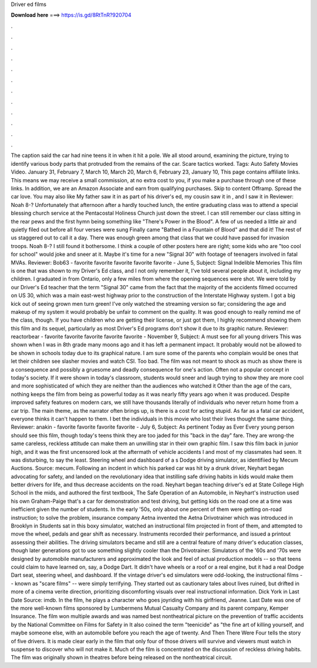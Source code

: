 Driver ed films

𝐃𝐨𝐰𝐧𝐥𝐨𝐚𝐝 𝐡𝐞𝐫𝐞 ===> https://is.gd/8RtTnR?920704

.

.

.

.

.

.

.

.

.

.

.

.

The caption said the car had nine teens it in when it hit a pole. We all stood around, examining the picture, trying to identify various body parts that protruded from the remains of the car. Scare tactics worked. Tags: Auto Safety Movies Video. January 31,  February 7,  March 10,  March 20,  March 6,  February 23,  January 10,  This page contains affiliate links. This means we may receive a small commission, at no extra cost to you, if you make a purchase through one of these links.
In addition, we are an Amazon Associate and earn from qualifying purchases. Skip to content Offramp. Spread the car love. You may also like My father saw it in as part of his driver's ed, my cousin saw it in , and I saw it in  Reviewer: Noah 8-? Unfortunately that afternoon after a hardly touched lunch, the entire graduating class was to attend a special blessing church service at the Pentacostal Holiness Church just down the street. I can still remember our class sitting in the rear pews and the first hymn being something like "There's Power in the Blood".
A few of us needed a little air and quietly filed out before all four verses were sung Finally came "Bathed in a Fountain of Blood" and that did it! The rest of us staggered out to call it a day. There was enough green among that class that we could have passed for invasion troops.
Noah 8-? I still found it bothersome. I think a couple of other posters here are right; some kids who are "too cool for school" would joke and sneer at it. Maybe it's time for a new "Signal 30" with footage of teenagers involved in fatal MVAs. Reviewer: Bob63 - favorite favorite favorite favorite favorite - June 5, Subject: Signal Indelible Memories This film is one that was shown to my Driver's Ed class, and I not only remember it, I've told several people about it, including my children.
I graduated in from Ontario, only a few miles from where the opening sequences were shot. We were told by our Driver's Ed teacher that the term "Signal 30" came from the fact that the majority of the accidents filmed occurred on US 30, which was a main east-west highway prior to the construction of the Interstate Highway system.
I got a big kick out of seeing grown men turn green! I've only watched the streaming version so far; considering the age and makeup of my system it would probably be unfair to comment on the quality. It was good enough to really remind me of the class, though. If you have children who are getting their license, or just got them, I highly recommend showing them this film and its sequel, particularly as most Driver's Ed programs don't show it due to its graphic nature.
Reviewer: reactorbear - favorite favorite favorite favorite favorite - November 9, Subject: A must see for all young drivers This was shown when I was in 8th grade many moons ago and it has left a permanent impact.
It probably would not be allowed to be shown in schools today due to its graphical nature. I am sure some of the parents who complain would be ones that let their children see slasher movies and watch CSI. Too bad. The film was not meant to shock as much as show there is a consequence and possibly a gruesome and deadly consequence for one's action. Often not a popular concept in today's society. If it were shown in today's classroom, students would sneer and laugh trying to show they are more cool and more sophisticated of which they are neither than the audiences who watched it Other than the age of the cars, nothing keeps the film from being as powerful today as it was nearly fifty years ago when it was produced.
Despite improved safety features on modern cars, we still have thousands literally of individuals who never return home from a car trip. The main theme, as the narrator often brings up, is there is a cost for acting stupid. As far as a fatal car accident, everyone thinks it can't happen to them. I bet the individuals in this movie who lost their lives thought the same thing. Reviewer: anakin - favorite favorite favorite favorite - July 6, Subject: As pertinent Today as Ever Every young person should see this film, though today's teens think they are too jaded for this "back in the day" fare.
They are wrong-the same careless, reckless attitude can make them an unwilling star in their own graphic film. I saw this film back in junior high, and it was the first uncensored look at the aftermath of vehicle accidents I and most of my classmates had seen. It was disturbing, to say the least.
Steering wheel and dashboard of a s Dodge driving simulator, as identifiied by Mecum Auctions. Source: mecum. Following an incdent in which his parked car was hit by a drunk driver, Neyhart began advocating for safety, and landed on the revolutionary idea that instilling safe driving habits in kids would make them better drivers for life, and thus decrease accidents on the road. Neyhart began teaching driver's ed at State College High School in the mids, and authored the first textbook, The Safe Operation of an Automobile, in  Neyhart's instruction used his own Graham-Paige that's a car for demonstration and test driving, but getting kids on the road one at a time was inefficient given the number of students.
In the early '50s, only about one percent of them were getting on-road instruction; to solve the problem, insurance company Aetna invented the Aetna Drivotrainer which was introduced in Brooklyn in  Students sat in this boxy simulator, watched an instructional film projected in front of them, and attempted to move the wheel, pedals and gear shift as necessary.
Instruments recorded their performance, and issued a printout assessing their abilities. The driving simulators became and still are a central feature of many driver's education classes, though later generations got to use something slightly cooler than the Drivotrainer. Simulators of the '60s and '70s were designed by automobile manufacturers and approximated the look and feel of actual production models -- so that teens could claim to have learned on, say, a Dodge Dart.
It didn't have wheels or a roof or a real engine, but it had a real Dodge Dart seat, steering wheel, and dashboard. If the vintage driver's ed simulators were odd-looking, the instructional films -- known as "scare films" -- were simply terrifying. They started out as cautionary tales about lives ruined, but drifted in more of a cinema verite direction, prioritizing discomforting visuals over real instructional information. Dick York in Last Date Source: imdb. In the film, he plays a character who goes joyriding with his girlfriend, Jeanne.
Last Date was one of the more well-known films sponsored by Lumbermens Mutual Casualty Company and its parent company, Kemper Insurance. The film won multiple awards and was named best nontheatrical picture on the prevention of traffic accidents by the National Committee on Films for Safety in  It also coined the term "teenicide" as "the fine art of killing yourself, and maybe someone else, with an automobile before you reach the age of twenty.
And Then There Were Four tells the story of five drivers. It is made clear early in the film that only four of those drivers will survive and viewers must watch in suspense to discover who will not make it. Much of the film is concentrated on the discussion of reckless driving habits.
The film was originally shown in theatres before being released on the nontheatrical circuit.